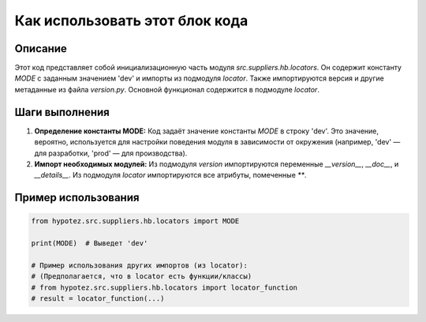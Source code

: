 Как использовать этот блок кода
=========================================================================================

Описание
-------------------------
Этот код представляет собой инициализационную часть модуля `src.suppliers.hb.locators`.  Он содержит константу `MODE` с заданным значением 'dev' и импорты из подмодуля `locator`.  Также импортируются версия и другие метаданные из файла `version.py`. Основной функционал содержится в подмодуле `locator`.

Шаги выполнения
-------------------------
1. **Определение константы MODE:**  Код задаёт значение константы `MODE` в строку 'dev'.  Это значение, вероятно, используется для настройки поведения модуля в зависимости от окружения (например, 'dev' — для разработки, 'prod' — для производства).

2. **Импорт необходимых модулей:** Из подмодуля `version` импортируются переменные `__version__`, `__doc__`, и `__details__`.  Из подмодуля `locator` импортируются все атрибуты, помеченные `**`.

Пример использования
-------------------------
.. code-block:: python

    from hypotez.src.suppliers.hb.locators import MODE

    print(MODE)  # Выведет 'dev'

    # Пример использования других импортов (из locator):
    # (Предполагается, что в locator есть функции/классы)
    # from hypotez.src.suppliers.hb.locators import locator_function
    # result = locator_function(...)